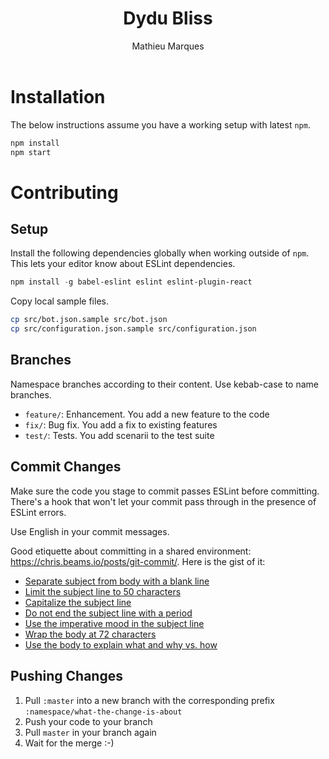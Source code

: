 #+TITLE: Dydu Bliss
#+AUTHOR: Mathieu Marques

* Installation

The below instructions assume you have a working setup with latest =npm=.

#+BEGIN_SRC sh
npm install
npm start
#+END_SRC

* Contributing

** Setup

Install the following dependencies globally when working outside of =npm=. This
lets your editor know about ESLint dependencies.

#+BEGIN_SRC emacs-lisp
npm install -g babel-eslint eslint eslint-plugin-react
#+END_SRC

Copy local sample files.

#+BEGIN_SRC sh
cp src/bot.json.sample src/bot.json
cp src/configuration.json.sample src/configuration.json
#+END_SRC

** Branches

Namespace branches according to their content. Use kebab-case to name branches.

- =feature/=: Enhancement. You add a new feature to the code
- =fix/=: Bug fix. You add a fix to existing features
- =test/=: Tests. You add scenarii to the test suite

** Commit Changes

Make sure the code you stage to commit passes ESLint before committing. There's
a hook that won't let your commit pass through in the presence of ESLint errors.

[[http://www.commitstrip.com/en/2012/03/06/pre-commit-hook-irl/][http://www.commitstrip.com/wp-content/uploads/2012/03/Strip-SVN-English800-final.jpg]]

Use English in your commit messages.

Good etiquette about committing in a shared environment:
[[https://chris.beams.io/posts/git-commit/]]. Here is the gist of it:

- [[https://chris.beams.io/posts/git-commit/#separate][Separate subject from body with a blank line]]
- [[https://chris.beams.io/posts/git-commit/#limit-50][Limit the subject line to 50 characters]]
- [[https://chris.beams.io/posts/git-commit/#capitalize][Capitalize the subject line]]
- [[https://chris.beams.io/posts/git-commit/#end][Do not end the subject line with a period]]
- [[https://chris.beams.io/posts/git-commit/#imperative][Use the imperative mood in the subject line]]
- [[https://chris.beams.io/posts/git-commit/#wrap-72][Wrap the body at 72 characters]]
- [[https://chris.beams.io/posts/git-commit/#why-not-how][Use the body to explain what and why vs. how]]

** Pushing Changes

1. Pull =:master= into a new branch with the corresponding prefix =:namespace/what-the-change-is-about=
1. Push your code to your branch
1. Pull =master= in your branch again
1. Wait for the merge :-)
